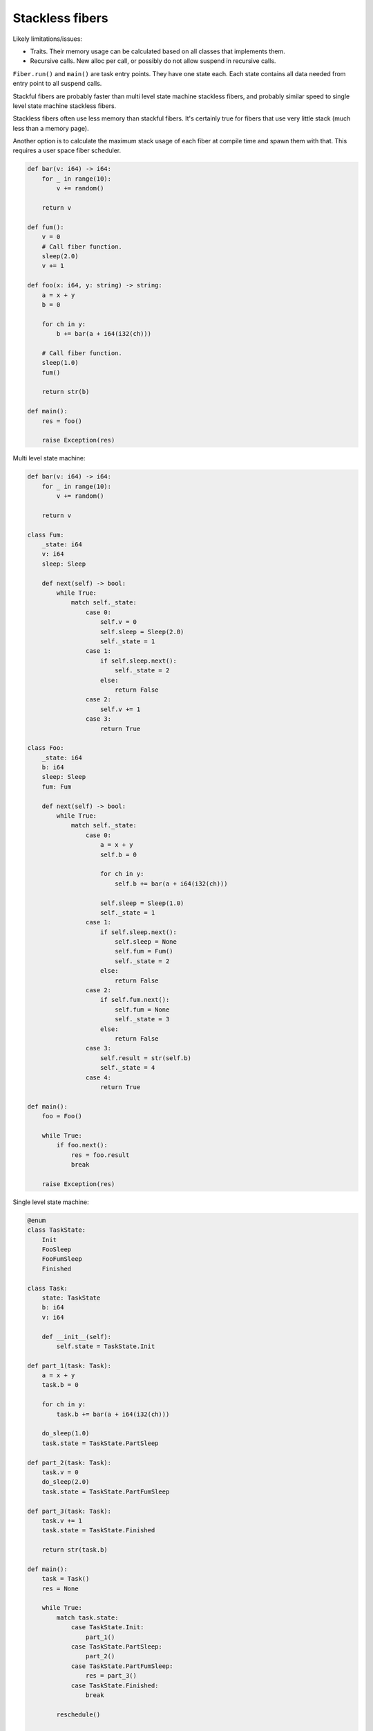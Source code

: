 Stackless fibers
----------------

Likely limitations/issues:

- Traits. Their memory usage can be calculated based on all classes
  that implements them.

- Recursive calls. New alloc per call, or possibly do not allow
  suspend in recursive calls.

``Fiber.run()`` and ``main()`` are task entry points. They have one
state each. Each state contains all data needed from entry point to
all suspend calls.

Stackful fibers are probably faster than multi level state machine
stackless fibers, and probably similar speed to single level state
machine stackless fibers.

Stackless fibers often use less memory than stackful fibers. It's
certainly true for fibers that use very little stack (much less than a
memory page).

Another option is to calculate the maximum stack usage of each fiber
at compile time and spawn them with that. This requires a user space
fiber scheduler.

.. code-block:: mys

   def bar(v: i64) -> i64:
       for _ in range(10):
           v += random()

       return v

   def fum():
       v = 0
       # Call fiber function.
       sleep(2.0)
       v += 1

   def foo(x: i64, y: string) -> string:
       a = x + y
       b = 0

       for ch in y:
           b += bar(a + i64(i32(ch)))

       # Call fiber function.
       sleep(1.0)
       fum()

       return str(b)

   def main():
       res = foo()

       raise Exception(res)

Multi level state machine:

.. code-block:: mys

   def bar(v: i64) -> i64:
       for _ in range(10):
           v += random()

       return v

   class Fum:
       _state: i64
       v: i64
       sleep: Sleep

       def next(self) -> bool:
           while True:
               match self._state:
                   case 0:
                       self.v = 0
                       self.sleep = Sleep(2.0)
                       self._state = 1
                   case 1:
                       if self.sleep.next():
                           self._state = 2
                       else:
                           return False
                   case 2:
                       self.v += 1
                   case 3:
                       return True

   class Foo:
       _state: i64
       b: i64
       sleep: Sleep
       fum: Fum

       def next(self) -> bool:
           while True:
               match self._state:
                   case 0:
                       a = x + y
                       self.b = 0

                       for ch in y:
                           self.b += bar(a + i64(i32(ch)))

                       self.sleep = Sleep(1.0)
                       self._state = 1
                   case 1:
                       if self.sleep.next():
                           self.sleep = None
                           self.fum = Fum()
                           self._state = 2
                       else:
                           return False
                   case 2:
                       if self.fum.next():
                           self.fum = None
                           self._state = 3
                       else:
                           return False
                   case 3:
                       self.result = str(self.b)
                       self._state = 4
                   case 4:
                       return True

   def main():
       foo = Foo()

       while True:
           if foo.next():
               res = foo.result
               break

       raise Exception(res)

Single level state machine:

.. code-block:: mys

   @enum
   class TaskState:
       Init
       FooSleep
       FooFumSleep
       Finished

   class Task:
       state: TaskState
       b: i64
       v: i64

       def __init__(self):
           self.state = TaskState.Init

   def part_1(task: Task):
       a = x + y
       task.b = 0

       for ch in y:
           task.b += bar(a + i64(i32(ch)))

       do_sleep(1.0)
       task.state = TaskState.PartSleep

   def part_2(task: Task):
       task.v = 0
       do_sleep(2.0)
       task.state = TaskState.PartFumSleep

   def part_3(task: Task):
       task.v += 1
       task.state = TaskState.Finished

       return str(task.b)

   def main():
       task = Task()
       res = None

       while True:
           match task.state:
               case TaskState.Init:
                   part_1()
               case TaskState.PartSleep:
                   part_2()
               case TaskState.PartFumSleep:
                   res = part_3()
               case TaskState.Finished:
                   break

           reschedule()

       raise Exception(res)
